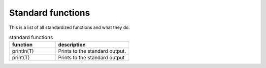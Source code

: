 Standard functions
===================

This is a list of all standardized functions and what they do.

.. list-table:: standard functions
    :widths: 50,80
    :header-rows: 1

    * - function
      - description
    
    * - println(T)
      - Prints to the standard output.
    
    * - print(T)
      - Prints to the standard output
